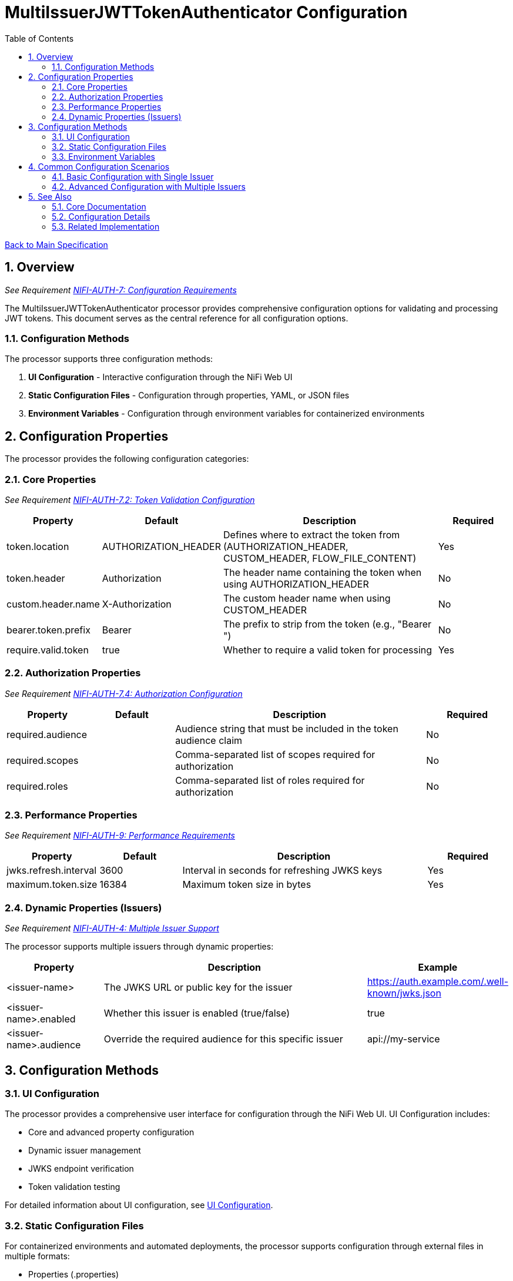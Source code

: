 = MultiIssuerJWTTokenAuthenticator Configuration
:toc:
:toclevels: 3
:toc-title: Table of Contents
:sectnums:
:imagesdir: ../plantuml

link:../Specification.adoc[Back to Main Specification]

== Overview
_See Requirement link:../Requirements.adoc#NIFI-AUTH-7[NIFI-AUTH-7: Configuration Requirements]_

The MultiIssuerJWTTokenAuthenticator processor provides comprehensive configuration options for validating and processing JWT tokens. This document serves as the central reference for all configuration options.

=== Configuration Methods

The processor supports three configuration methods:

1. **UI Configuration** - Interactive configuration through the NiFi Web UI
2. **Static Configuration Files** - Configuration through properties, YAML, or JSON files
3. **Environment Variables** - Configuration through environment variables for containerized environments

== Configuration Properties

The processor provides the following configuration categories:

=== Core Properties
_See Requirement link:../Requirements.adoc#NIFI-AUTH-7.2[NIFI-AUTH-7.2: Token Validation Configuration]_

[cols="1,1,3,1"]
|===
|Property |Default |Description |Required

|token.location
|AUTHORIZATION_HEADER
|Defines where to extract the token from (AUTHORIZATION_HEADER, CUSTOM_HEADER, FLOW_FILE_CONTENT)
|Yes

|token.header
|Authorization
|The header name containing the token when using AUTHORIZATION_HEADER
|No

|custom.header.name
|X-Authorization
|The custom header name when using CUSTOM_HEADER
|No

|bearer.token.prefix
|Bearer
|The prefix to strip from the token (e.g., "Bearer ")
|No

|require.valid.token
|true
|Whether to require a valid token for processing
|Yes
|===

=== Authorization Properties
_See Requirement link:../Requirements.adoc#NIFI-AUTH-7.4[NIFI-AUTH-7.4: Authorization Configuration]_

[cols="1,1,3,1"]
|===
|Property |Default |Description |Required

|required.audience
|
|Audience string that must be included in the token audience claim
|No

|required.scopes
|
|Comma-separated list of scopes required for authorization
|No

|required.roles
|
|Comma-separated list of roles required for authorization
|No
|===

=== Performance Properties
_See Requirement link:../Requirements.adoc#NIFI-AUTH-9[NIFI-AUTH-9: Performance Requirements]_

[cols="1,1,3,1"]
|===
|Property |Default |Description |Required

|jwks.refresh.interval
|3600
|Interval in seconds for refreshing JWKS keys
|Yes

|maximum.token.size
|16384
|Maximum token size in bytes
|Yes
|===

=== Dynamic Properties (Issuers)
_See Requirement link:../Requirements.adoc#NIFI-AUTH-4[NIFI-AUTH-4: Multiple Issuer Support]_

The processor supports multiple issuers through dynamic properties:

[cols="1,3,1"]
|===
|Property |Description |Example

|<issuer-name>
|The JWKS URL or public key for the issuer
|https://auth.example.com/.well-known/jwks.json

|<issuer-name>.enabled
|Whether this issuer is enabled (true/false)
|true

|<issuer-name>.audience
|Override the required audience for this specific issuer
|api://my-service
|===

== Configuration Methods

=== UI Configuration

The processor provides a comprehensive user interface for configuration through the NiFi Web UI. UI Configuration includes:

* Core and advanced property configuration
* Dynamic issuer management
* JWKS endpoint verification
* Token validation testing

For detailed information about UI configuration, see link:configuration-ui.adoc[UI Configuration].

=== Static Configuration Files

For containerized environments and automated deployments, the processor supports configuration through external files in multiple formats:

* Properties (.properties)
* YAML (.yaml, .yml)
* JSON (.json)

Static configuration files can be placed in standard locations or specified through system properties and environment variables.

For detailed information about static file configuration, see link:configuration-static.adoc[Static Configuration].

=== Environment Variables

For container environments, configuration can also be provided through environment variables, making it suitable for Kubernetes, Docker, and other container orchestration platforms.

The configuration precedence order is:
1. Static configuration files
2. Environment variables
3. UI configuration

For detailed information about environment variable configuration, see link:configuration-static.adoc#environment-variable-configuration[Environment Variable Configuration].

== Common Configuration Scenarios

=== Basic Configuration with Single Issuer

[source,properties]
----
# Static properties
token.location = AUTHORIZATION_HEADER
token.header = Authorization
bearer.token.prefix = Bearer
require.valid.token = true
required.audience = api://my-service
jwks.refresh.interval = 3600

# Dynamic properties (issuers)
auth.server = https://auth-server.example.com/.well-known/jwks.json
----

=== Advanced Configuration with Multiple Issuers

[source,properties]
----
# Static properties
token.location = AUTHORIZATION_HEADER
token.header = Authorization
bearer.token.prefix = Bearer
require.valid.token = true
required.scopes = read,write
jwks.refresh.interval = 1800

# Dynamic properties (issuers)
auth.server.production = https://auth.example.com/.well-known/jwks.json
auth.server.production.audience = api://my-service-prod

auth.server.testing = https://auth-test.example.com/.well-known/jwks.json
auth.server.testing.audience = api://my-service-test
auth.server.testing.enabled = false  # Disabled in production
----

== See Also

=== Core Documentation
* link:../Specification.adoc[Main Specification]
* link:../Requirements.adoc[Requirements]

=== Configuration Details
* link:configuration-ui.adoc[UI Configuration]
* link:configuration-static.adoc[Static Configuration]

=== Related Implementation
* link:token-validation.adoc[Token Validation]
* link:technical-components.adoc[Technical Components]
* link:error-handling.adoc[Error Handling]